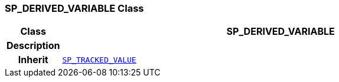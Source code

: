 === SP_DERIVED_VARIABLE Class

[cols="^1,3,5"]
|===
h|*Class*
2+^h|*SP_DERIVED_VARIABLE*

h|*Description*
2+a|

h|*Inherit*
2+|`<<_sp_tracked_value_class,SP_TRACKED_VALUE>>`

|===
